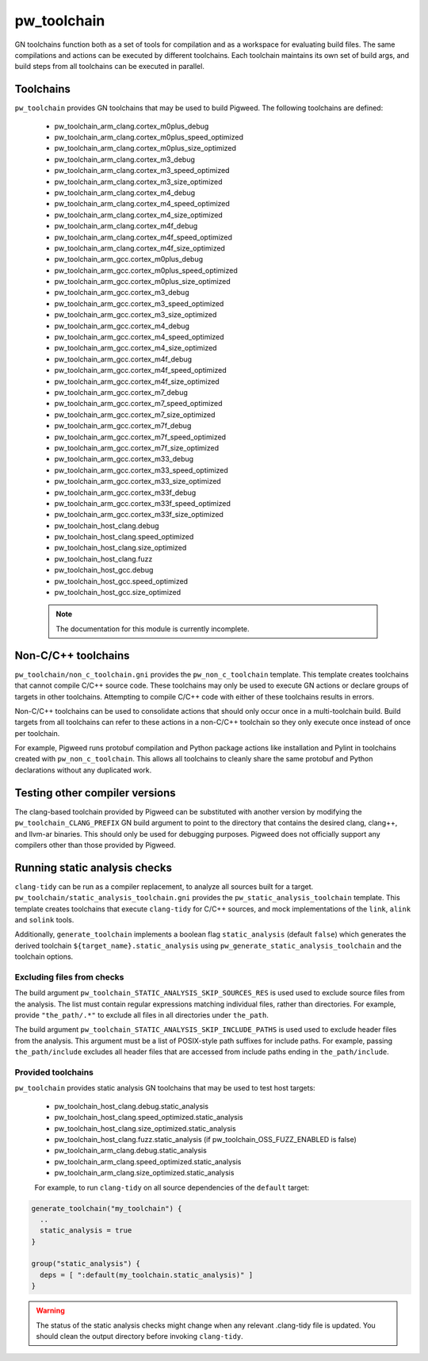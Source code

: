 .. _module-pw_toolchain:

------------
pw_toolchain
------------
GN toolchains function both as a set of tools for compilation and as a workspace
for evaluating build files. The same compilations and actions can be executed by
different toolchains. Each toolchain maintains its own set of build args, and
build steps from all toolchains can be executed in parallel.

Toolchains
==========
``pw_toolchain`` provides GN toolchains that may be used to build Pigweed. The
following toolchains are defined:

 - pw_toolchain_arm_clang.cortex_m0plus_debug
 - pw_toolchain_arm_clang.cortex_m0plus_speed_optimized
 - pw_toolchain_arm_clang.cortex_m0plus_size_optimized
 - pw_toolchain_arm_clang.cortex_m3_debug
 - pw_toolchain_arm_clang.cortex_m3_speed_optimized
 - pw_toolchain_arm_clang.cortex_m3_size_optimized
 - pw_toolchain_arm_clang.cortex_m4_debug
 - pw_toolchain_arm_clang.cortex_m4_speed_optimized
 - pw_toolchain_arm_clang.cortex_m4_size_optimized
 - pw_toolchain_arm_clang.cortex_m4f_debug
 - pw_toolchain_arm_clang.cortex_m4f_speed_optimized
 - pw_toolchain_arm_clang.cortex_m4f_size_optimized
 - pw_toolchain_arm_gcc.cortex_m0plus_debug
 - pw_toolchain_arm_gcc.cortex_m0plus_speed_optimized
 - pw_toolchain_arm_gcc.cortex_m0plus_size_optimized
 - pw_toolchain_arm_gcc.cortex_m3_debug
 - pw_toolchain_arm_gcc.cortex_m3_speed_optimized
 - pw_toolchain_arm_gcc.cortex_m3_size_optimized
 - pw_toolchain_arm_gcc.cortex_m4_debug
 - pw_toolchain_arm_gcc.cortex_m4_speed_optimized
 - pw_toolchain_arm_gcc.cortex_m4_size_optimized
 - pw_toolchain_arm_gcc.cortex_m4f_debug
 - pw_toolchain_arm_gcc.cortex_m4f_speed_optimized
 - pw_toolchain_arm_gcc.cortex_m4f_size_optimized
 - pw_toolchain_arm_gcc.cortex_m7_debug
 - pw_toolchain_arm_gcc.cortex_m7_speed_optimized
 - pw_toolchain_arm_gcc.cortex_m7_size_optimized
 - pw_toolchain_arm_gcc.cortex_m7f_debug
 - pw_toolchain_arm_gcc.cortex_m7f_speed_optimized
 - pw_toolchain_arm_gcc.cortex_m7f_size_optimized
 - pw_toolchain_arm_gcc.cortex_m33_debug
 - pw_toolchain_arm_gcc.cortex_m33_speed_optimized
 - pw_toolchain_arm_gcc.cortex_m33_size_optimized
 - pw_toolchain_arm_gcc.cortex_m33f_debug
 - pw_toolchain_arm_gcc.cortex_m33f_speed_optimized
 - pw_toolchain_arm_gcc.cortex_m33f_size_optimized
 - pw_toolchain_host_clang.debug
 - pw_toolchain_host_clang.speed_optimized
 - pw_toolchain_host_clang.size_optimized
 - pw_toolchain_host_clang.fuzz
 - pw_toolchain_host_gcc.debug
 - pw_toolchain_host_gcc.speed_optimized
 - pw_toolchain_host_gcc.size_optimized

 .. note::
  The documentation for this module is currently incomplete.

Non-C/C++ toolchains
====================
``pw_toolchain/non_c_toolchain.gni`` provides the ``pw_non_c_toolchain``
template. This template creates toolchains that cannot compile C/C++ source
code. These toolchains may only be used to execute GN actions or declare groups
of targets in other toolchains. Attempting to compile C/C++ code with either of
these toolchains results in errors.

Non-C/C++ toolchains can be used to consolidate actions that should only occur
once in a multi-toolchain build. Build targets from all toolchains can refer to
these actions in a non-C/C++ toolchain so they only execute once instead of once
per toolchain.

For example, Pigweed runs protobuf compilation and Python package actions like
installation and Pylint in toolchains created with ``pw_non_c_toolchain``. This
allows all toolchains to cleanly share the same protobuf and Python declarations
without any duplicated work.

Testing other compiler versions
===============================
The clang-based toolchain provided by Pigweed can be substituted with another
version by modifying the ``pw_toolchain_CLANG_PREFIX`` GN build argument to
point to the directory that contains the desired clang, clang++, and llvm-ar
binaries. This should only be used for debugging purposes. Pigweed does not
officially support any compilers other than those provided by Pigweed.

Running static analysis checks
==============================
``clang-tidy`` can be run as a compiler replacement, to analyze all sources
built for a target. ``pw_toolchain/static_analysis_toolchain.gni`` provides
the ``pw_static_analysis_toolchain`` template. This template creates toolchains
that execute ``clang-tidy`` for C/C++ sources, and mock implementations of
the ``link``, ``alink`` and ``solink`` tools.

Additionally, ``generate_toolchain`` implements a boolean flag
``static_analysis`` (default ``false``) which generates the derived
toolchain ``${target_name}.static_analysis`` using
``pw_generate_static_analysis_toolchain`` and the toolchain options.

Excluding files from checks
---------------------------
The build argument ``pw_toolchain_STATIC_ANALYSIS_SKIP_SOURCES_RES`` is used
used to exclude source files from the analysis. The list must contain regular
expressions matching individual files, rather than directories. For example,
provide ``"the_path/.*"`` to exclude all files in all directories under
``the_path``.

The build argument ``pw_toolchain_STATIC_ANALYSIS_SKIP_INCLUDE_PATHS`` is used
used to exclude header files from the analysis. This argument must be a list of
POSIX-style path suffixes for include paths. For example, passing
``the_path/include`` excludes all header files that are accessed from include
paths ending in ``the_path/include``.

Provided toolchains
-------------------
``pw_toolchain`` provides static analysis GN toolchains that may be used to
test host targets:

 - pw_toolchain_host_clang.debug.static_analysis
 - pw_toolchain_host_clang.speed_optimized.static_analysis
 - pw_toolchain_host_clang.size_optimized.static_analysis
 - pw_toolchain_host_clang.fuzz.static_analysis
   (if pw_toolchain_OSS_FUZZ_ENABLED is false)
 - pw_toolchain_arm_clang.debug.static_analysis
 - pw_toolchain_arm_clang.speed_optimized.static_analysis
 - pw_toolchain_arm_clang.size_optimized.static_analysis

 For example, to run ``clang-tidy`` on all source dependencies of the
 ``default`` target:

.. code-block::

  generate_toolchain("my_toolchain") {
    ..
    static_analysis = true
  }

  group("static_analysis") {
    deps = [ ":default(my_toolchain.static_analysis)" ]
  }

.. warning::
    The status of the static analysis checks might change when
    any relevant .clang-tidy file is updated. You should
    clean the output directory before invoking
    ``clang-tidy``.
